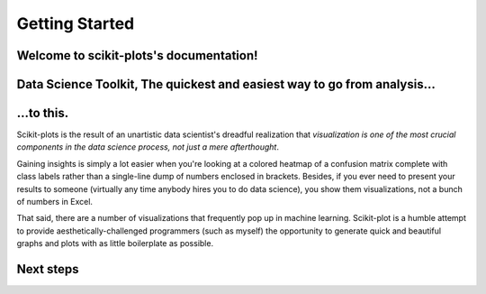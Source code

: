 .. scikit-plots documentation master file, created by
   sphinx-quickstart on Sun Feb 12 17:56:21 2017.
   You can adapt this file completely to your liking, but it should at least
   contain the root `toctree` directive.

Getting Started
===============

Welcome to scikit-plots's documentation!
----------------------------------------

Data Science Toolkit, The quickest and easiest way to go from analysis...
-------------------------------------------------------------------------

.. image:: _static/readme_collage.jpg
   :align: center
   :alt: All plots

...to this.
-----------

Scikit-plots is the result of an unartistic data scientist's dreadful realization that *visualization is one of the most crucial components in the data science process, not just a mere afterthought*.

Gaining insights is simply a lot easier when you're looking at a colored heatmap of a confusion matrix complete with class labels rather than a single-line dump of numbers enclosed in brackets. Besides, if you ever need to present your results to someone (virtually any time anybody hires you to do data science), you show them visualizations, not a bunch of numbers in Excel.

That said, there are a number of visualizations that frequently pop up in machine learning. Scikit-plot is a humble attempt to provide aesthetically-challenged programmers (such as myself) the opportunity to generate quick and beautiful graphs and plots with as little boilerplate as possible.

Next steps
----------
